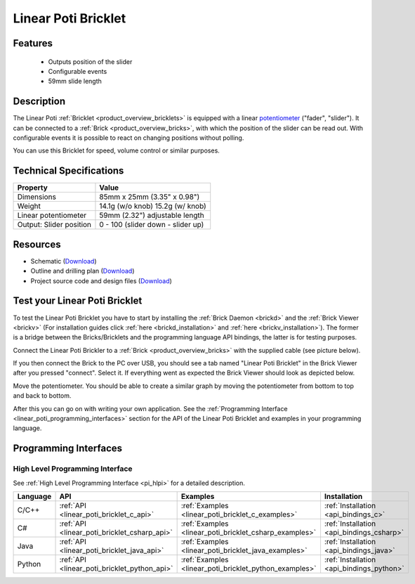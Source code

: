 .. _linear_poti_bricklet:

Linear Poti Bricklet
====================


.. raw:: html

	{% from "macros.html" import tfdocstart, tfdocimg, tfdocend %}
	{{ 
	    tfdocstart("Bricklets/bricklet_linear_poti_tilted_350.jpg", 
	             "Bricklets/bricklet_linear_poti_tilted_600.jpg", 
	             "Linear Poti Bricklet") 
	}}
	{{ 
	    tfdocimg("Bricklets/bricklet_linear_poti_front_100.jpg", 
	             "Bricklets/bricklet_linear_poti_front_600.jpg", 
	             "Linear Poti Bricklet") 
	}}
	{{ 
	    tfdocimg("Bricklets/bricklet_linear_poti_vertical_100.jpg", 
	             "Bricklets/bricklet_linear_poti_vertical_600.jpg", 
	             "Linear Poti Bricklet") 
	}}
	{{ 
	    tfdocimg("Bricklets/bricklet_linear_poti_horizontal_100.jpg", 
	             "Bricklets/bricklet_linear_poti_horizontal_600.jpg", 
	             "Linear Poti Bricklet") 
	}}
	{{ 
	    tfdocimg("Bricklets/bricklet_linear_poti_knob_100.jpg", 
	             "Bricklets/bricklet_linear_poti_knob_600.jpg", 
	             "Linear Poti Bricklet") 
	}}
	{{ 
	    tfdocimg("Bricklets/bricklet_linear_poti_master_100.jpg", 
	             "Bricklets/bricklet_linear_poti_master_600.jpg", 
	             "Linear Poti Bricklet with Master Brick") 
	}}
	{{ 
	    tfdocimg("Bricklets/bricklet_linear_poti_brickv_100.jpg", 
	             "Bricklets/bricklet_linear_poti_brickv.jpg", 
	             "Brick Viewer screenshot") 
	}}
	{{ 
	    tfdocimg("Dimensions/linear_poti_bricklet_dimensions_100.png", 
	             "Dimensions/linear_poti_bricklet_dimensions_600.png", 
	             "Outline and drilling plan") 
	}}
	{{ tfdocend() }}


Features
--------

 * Outputs position of the slider
 * Configurable events
 * 59mm slide length



Description
-----------

The Linear Poti :ref:`Bricklet <product_overview_bricklets>` is equipped with 
a linear `potentiometer <http://en.wikipedia.org/wiki/Potentiometer>`_
("fader", "slider"). It can be connected to a 
:ref:`Brick <product_overview_bricks>`, with which the position of the 
slider can be read out.
With configurable events it is possible to react on changing positions 
without polling.

You can use this Bricklet for speed, volume control or similar purposes.

Technical Specifications
------------------------

================================  ============================================================
Property                          Value
================================  ============================================================
Dimensions                        85mm x 25mm (3.35" x 0.98")
Weight                            14.1g (w/o knob) 15.2g (w/ knob)
Linear potentiometer              59mm (2.32") adjustable length
Output: Slider position           0 - 100 (slider down - slider up)
================================  ============================================================

Resources
---------

* Schematic (`Download <https://github.com/Tinkerforge/linear-poti-bricklet/raw/master/hardware/linear-poti-schematic.pdf>`__)
* Outline and drilling plan (`Download <../../_images/Dimensions/linear_poti_bricklet_dimensions.png>`__)
* Project source code and design files (`Download <https://github.com/Tinkerforge/linear-poti-bricklet/zipball/master>`__)




.. _linear_poti_bricklet_test:

Test your Linear Poti Bricklet
------------------------------

To test the Linear Poti Bricklet you have to start by installing the
:ref:`Brick Daemon <brickd>` and the :ref:`Brick Viewer <brickv>`
(For installation guides click :ref:`here <brickd_installation>`
and :ref:`here <brickv_installation>`).
The former is a bridge between the Bricks/Bricklets and the programming
language API bindings, the latter is for testing purposes.

Connect the Linear Poti Brickler to a 
:ref:`Brick <product_overview_bricks>` with the supplied cable 
(see picture below).

.. image:: /Images/Bricklets/bricklet_linear_poti_master_600.jpg
   :scale: 100 %
   :alt: Master Brick with connected Linear Poti Bricklet
   :align: center
   :target: ../../_images/Bricklets/bricklet_linear_poti_master_1200.jpg

If you then connect the Brick to the PC over USB, you should see a tab named 
"Linear Poti Bricklet" in the Brick Viewer after you pressed "connect". 
Select it.
If everything went as expected the Brick Viewer should look as
depicted below.

.. image:: /Images/Bricklets/bricklet_linear_poti_brickv.jpg
   :scale: 100 %
   :alt: Brickv view of Linear Poti Bricklet
   :align: center
   :target: ../../_images/Bricklets/bricklet_current12_brickv.jpg

Move the potentiometer.
You should be able to create a similar graph
by moving the potentiometer from bottom to top and back to bottom.

After this you can go on with writing your own application.
See the :ref:`Programming Interface <linear_poti_programming_interfaces>` 
section for the API of the Linear Poti Bricklet and examples in your
programming language.


.. _linear_poti_programming_interfaces:

Programming Interfaces
----------------------

High Level Programming Interface
^^^^^^^^^^^^^^^^^^^^^^^^^^^^^^^^

See :ref:`High Level Programming Interface <pi_hlpi>` for a detailed description.

.. csv-table::
   :header: "Language", "API", "Examples", "Installation"
   :widths: 25, 8, 15, 12

   "C/C++", ":ref:`API <linear_poti_bricklet_c_api>`", ":ref:`Examples <linear_poti_bricklet_c_examples>`", ":ref:`Installation <api_bindings_c>`"
   "C#", ":ref:`API <linear_poti_bricklet_csharp_api>`", ":ref:`Examples <linear_poti_bricklet_csharp_examples>`", ":ref:`Installation <api_bindings_csharp>`"
   "Java", ":ref:`API <linear_poti_bricklet_java_api>`", ":ref:`Examples <linear_poti_bricklet_java_examples>`", ":ref:`Installation <api_bindings_java>`"
   "Python", ":ref:`API <linear_poti_bricklet_python_api>`", ":ref:`Examples <linear_poti_bricklet_python_examples>`", ":ref:`Installation <api_bindings_python>`"

